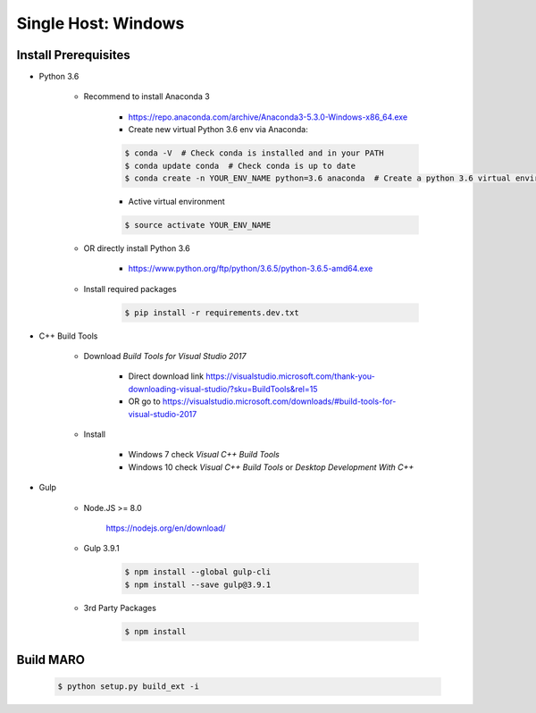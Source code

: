 Single Host: Windows
=====================

Install Prerequisites
---------------------

- Python 3.6

    - Recommend to install Anaconda 3

        - https://repo.anaconda.com/archive/Anaconda3-5.3.0-Windows-x86_64.exe
        - Create new virtual Python 3.6 env via Anaconda:

        .. code-block:: bash

            $ conda -V  # Check conda is installed and in your PATH
            $ conda update conda  # Check conda is up to date
            $ conda create -n YOUR_ENV_NAME python=3.6 anaconda  # Create a python 3.6 virtual environment

        - Active virtual environment

        .. code-block:: bash

            $ source activate YOUR_ENV_NAME

    - OR directly install Python 3.6

        - https://www.python.org/ftp/python/3.6.5/python-3.6.5-amd64.exe

    - Install required packages

        .. code-block:: bash

            $ pip install -r requirements.dev.txt

- C++ Build Tools

    - Download `Build Tools for Visual Studio 2017`

        - Direct download link https://visualstudio.microsoft.com/thank-you-downloading-visual-studio/?sku=BuildTools&rel=15
        - OR go to https://visualstudio.microsoft.com/downloads/#build-tools-for-visual-studio-2017

    - Install

        - Windows 7 check `Visual C++ Build Tools`
        - Windows 10 check `Visual C++ Build Tools` or `Desktop Development With C++`

- Gulp

    - Node.JS >= 8.0

        https://nodejs.org/en/download/

    - Gulp 3.9.1

        .. code-block:: bash

            $ npm install --global gulp-cli
            $ npm install --save gulp@3.9.1

    - 3rd Party Packages

        .. code-block:: bash

            $ npm install

Build MARO
----------

    .. code-block:: bash

        $ python setup.py build_ext -i